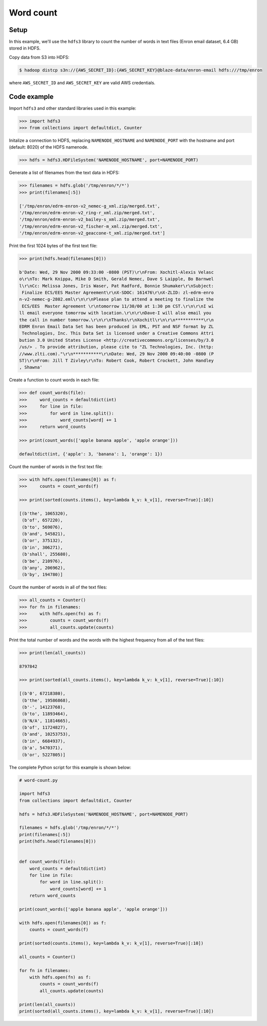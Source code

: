 Word count
==========

Setup
-----

In this example, we'll use the ``hdfs3`` library to count the number of words
in text files (Enron email dataset, 6.4 GB) stored in HDFS.

Copy data from S3 into HDFS:

.. code-block:: bash

   $ hadoop distcp s3n://{AWS_SECRET_ID}:{AWS_SECRET_KEY}@blaze-data/enron-email hdfs:///tmp/enron

where ``AWS_SECRET_ID`` and ``AWS_SECRET_KEY`` are valid AWS credentials.

Code example
------------

Import ``hdfs3`` and other standard libraries used in this example:

.. code-block:: python

   >>> import hdfs3
   >>> from collections import defaultdict, Counter

Initalize a connection to HDFS, replacing ``NAMENODE_HOSTNAME`` and
``NAMENODE_PORT`` with the hostname and port (default: 8020) of the HDFS
namenode.

.. code-block:: python

   >>> hdfs = hdfs3.HDFileSystem('NAMENODE_HOSTNAME', port=NAMENODE_PORT)

Generate a list of filenames from the text data in HDFS:

.. code-block:: python

   >>> filenames = hdfs.glob('/tmp/enron/*/*')
   >>> print(filenames[:5])

   ['/tmp/enron/edrm-enron-v2_nemec-g_xml.zip/merged.txt',
   '/tmp/enron/edrm-enron-v2_ring-r_xml.zip/merged.txt',
   '/tmp/enron/edrm-enron-v2_bailey-s_xml.zip/merged.txt',
   '/tmp/enron/edrm-enron-v2_fischer-m_xml.zip/merged.txt',
   '/tmp/enron/edrm-enron-v2_geaccone-t_xml.zip/merged.txt']

Print the first 1024 bytes of the first text file:

.. code-block:: python

   >>> print(hdfs.head(filenames[0]))

   b'Date: Wed, 29 Nov 2000 09:33:00 -0800 (PST)\r\nFrom: Xochitl-Alexis Velasc
   o\r\nTo: Mark Knippa, Mike D Smith, Gerald Nemec, Dave S Laipple, Bo Barnwel
   l\r\nCc: Melissa Jones, Iris Waser, Pat Radford, Bonnie Shumaker\r\nSubject:
    Finalize ECS/EES Master Agreement\r\nX-SDOC: 161476\r\nX-ZLID: zl-edrm-enro
   n-v2-nemec-g-2802.eml\r\n\r\nPlease plan to attend a meeting to finalize the
    ECS/EES  Master Agreement \r\ntomorrow 11/30/00 at 1:30 pm CST.\r\n\r\nI wi
   ll email everyone tomorrow with location.\r\n\r\nDave-I will also email you 
   the call in number tomorrow.\r\n\r\nThanks\r\nXochitl\r\n\r\n***********\r\n
   EDRM Enron Email Data Set has been produced in EML, PST and NSF format by ZL
    Technologies, Inc. This Data Set is licensed under a Creative Commons Attri
   bution 3.0 United States License <http://creativecommons.org/licenses/by/3.0
   /us/> . To provide attribution, please cite to "ZL Technologies, Inc. (http:
   //www.zlti.com)."\r\n***********\r\nDate: Wed, 29 Nov 2000 09:40:00 -0800 (P
   ST)\r\nFrom: Jill T Zivley\r\nTo: Robert Cook, Robert Crockett, John Handley
   , Shawna'

Create a function to count words in each file:

.. code-block:: python

   >>> def count_words(file):
   >>>     word_counts = defaultdict(int)
   >>>     for line in file:
   >>>         for word in line.split():
   >>>             word_counts[word] += 1
   >>>     return word_counts

   >>> print(count_words(['apple banana apple', 'apple orange']))

   defaultdict(int, {'apple': 3, 'banana': 1, 'orange': 1})

Count the number of words in the first text file:

.. code-block:: python

   >>> with hdfs.open(filenames[0]) as f:
   >>>     counts = count_words(f)

   >>> print(sorted(counts.items(), key=lambda k_v: k_v[1], reverse=True)[:10])

   [(b'the', 1065320),
    (b'of', 657220),
    (b'to', 569076),
    (b'and', 545821),
    (b'or', 375132),
    (b'in', 306271),
    (b'shall', 255680),
    (b'be', 210976),
    (b'any', 206962),
    (b'by', 194780)]

Count the number of words in all of the text files:

.. code-block:: python

   >>> all_counts = Counter()
   >>> for fn in filenames:
   >>>     with hdfs.open(fn) as f:
   >>>         counts = count_words(f)
   >>>         all_counts.update(counts)

Print the total number of words and the words with the highest frequency from
all of the text files:

.. code-block:: python

   >>> print(len(all_counts))

   8797842

   >>> print(sorted(all_counts.items(), key=lambda k_v: k_v[1], reverse=True)[:10])

   [(b'0', 67218380),
    (b'the', 19586868),
    (b'-', 14123768),
    (b'to', 11893464),
    (b'N/A', 11814665),
    (b'of', 11724827),
    (b'and', 10253753),
    (b'in', 6684937),
    (b'a', 5470371),
    (b'or', 5227805)]

The complete Python script for this example is shown below:

.. code-block:: python

   # word-count.py   
   
   import hdfs3
   from collections import defaultdict, Counter

   hdfs = hdfs3.HDFileSystem('NAMENODE_HOSTNAME', port=NAMENODE_PORT)
   
   filenames = hdfs.glob('/tmp/enron/*/*')
   print(filenames[:5])
   print(hdfs.head(filenames[0]))
   
   
   def count_words(file):
       word_counts = defaultdict(int)
       for line in file:
           for word in line.split():
               word_counts[word] += 1
       return word_counts
   
   print(count_words(['apple banana apple', 'apple orange']))
   
   with hdfs.open(filenames[0]) as f:
       counts = count_words(f)
   
   print(sorted(counts.items(), key=lambda k_v: k_v[1], reverse=True)[:10])
   
   all_counts = Counter()
   
   for fn in filenames:
       with hdfs.open(fn) as f:
           counts = count_words(f)
           all_counts.update(counts)
   
   print(len(all_counts))
   print(sorted(all_counts.items(), key=lambda k_v: k_v[1], reverse=True)[:10])
